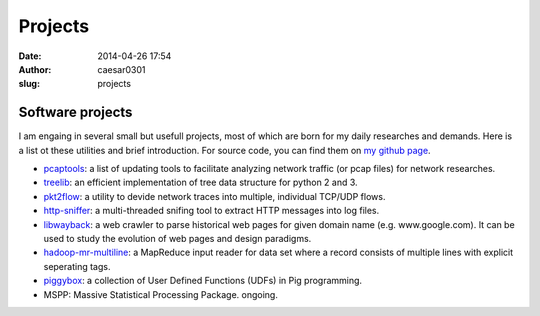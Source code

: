 Projects
############################
:date: 2014-04-26 17:54
:author: caesar0301
:slug: projects

Software projects
-----------------

I am engaing in several small but usefull projects, most of which are born for
my daily researches and demands. Here is a list ot these utilities and brief
introduction. For source code, you can find them on `my github page`_.

- `pcaptools`_: a list of updating tools to facilitate analyzing network
  traffic (or pcap files) for network researches.
- `treelib`_: an efficient implementation of tree data structure for python 2
  and 3.
- `pkt2flow`_: a utility to devide network traces into multiple, individual
  TCP/UDP flows.
- `http-sniffer`_: a multi-threaded snifing tool to extract HTTP messages into
  log files.
- `libwayback`_: a web crawler to parse historical web pages for given domain
  name (e.g. www.google.com). It can be used to study the evolution of web
  pages and design paradigms.
- `hadoop-mr-multiline`_: a MapReduce input reader for data set where a record
  consists of multiple lines with explicit seperating tags.
- `piggybox`_: a collection of User Defined Functions (UDFs) in Pig
  programming.
- MSPP: Massive Statistical Processing Package. ongoing.

.. _my github page: https://github.com/caesar0301
.. _pcaptools: https://github.com/caesar0301/pcaptools
.. _treelib: https://github.com/caesar0301/pyTree
.. _pkt2flow: https://github.com/caesar0301/pkt2flow
.. _http-sniffer: https://github.com/caesar0301/http-sniffer
.. _libwayback: https://github.com/caesar0301/libwayback
.. _hadoop-mr-multiline: https://github.com/caesar0301/hadoop-mr-multiline
.. _piggybox: https://github.com/caesar0301/piggybox
